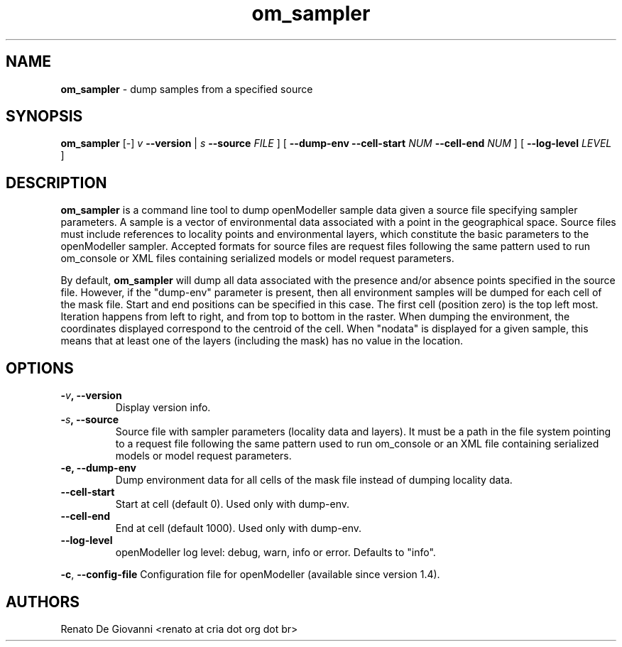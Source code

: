 .\" Text automatically generated by txt2man
.TH om_sampler  "04 September 2013" "" ""
.SH NAME
\fBom_sampler \fP- dump samples from a specified source
\fB
.SH SYNOPSIS
.nf
.fam C
     \fBom_sampler\fP [-] \fIv\fP \fB--version\fP | \fIs\fP \fB--source\fP \fIFILE\fP ] [ \fB--dump-env\fP \fB--cell-start\fP \fINUM\fP \fB--cell-end\fP \fINUM\fP ] [ \fB--log-level\fP \fILEVEL\fP ]

.fam T
.fi
.fam T
.fi
.SH DESCRIPTION
\fBom_sampler\fP is a command line tool to dump openModeller sample data given a source file specifying sampler parameters. A sample is a vector of environmental data associated with a point in the geographical space. Source files must include references to locality points and environmental layers, which constitute the basic parameters to the openModeller sampler. Accepted formats for source files are request files following the same pattern used to run om_console or XML files containing serialized models or model request parameters.
.PP
By default, \fBom_sampler\fP will dump all data associated with the presence and/or absence points specified in the source file. However, if the "dump-env" parameter is present, then all environment samples will be dumped for each cell of the mask file. Start and end positions can be specified in this case. The first cell (position zero) is the top left most. Iteration happens from left to right, and from top to bottom in the raster. When dumping the environment, the coordinates displayed correspond to the centroid of the cell. When "nodata" is displayed for a given sample, this means that at least one of the layers (including the mask) has no value in the location.
.SH OPTIONS
.TP
.B
-\fIv\fP, \fB--version\fP
Display version info.
.TP
.B
-\fIs\fP, \fB--source\fP
Source file with sampler parameters (locality data and layers). It must be a path in the file system pointing to a request file following the same pattern used to run om_console or an XML file containing serialized models or model request parameters.
.TP
.B
\fB-e\fP, \fB--dump-env\fP
Dump environment data for all cells of the mask file instead of dumping locality data.
.TP
.B
\fB--cell-start\fP
Start at cell (default 0). Used only with dump-env.
.TP
.B
\fB--cell-end\fP
End at cell (default 1000). Used only with dump-env.
.TP
.B
\fB--log-level\fP
openModeller log level: debug, warn, info or error. Defaults to "info".
.PP
\fB-c\fP, \fB--config-file\fP Configuration file for openModeller (available since version 1.4).
.SH AUTHORS
Renato De Giovanni <renato at cria dot org dot br>
